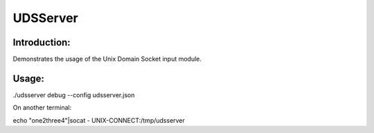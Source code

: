 UDSServer
=========

Introduction:
-------------

Demonstrates the usage of the Unix Domain Socket input module.

Usage:
------

./udsserver debug --config udsserver.json

On another terminal:

echo "one2three4"|socat - UNIX-CONNECT:/tmp/udsserver
